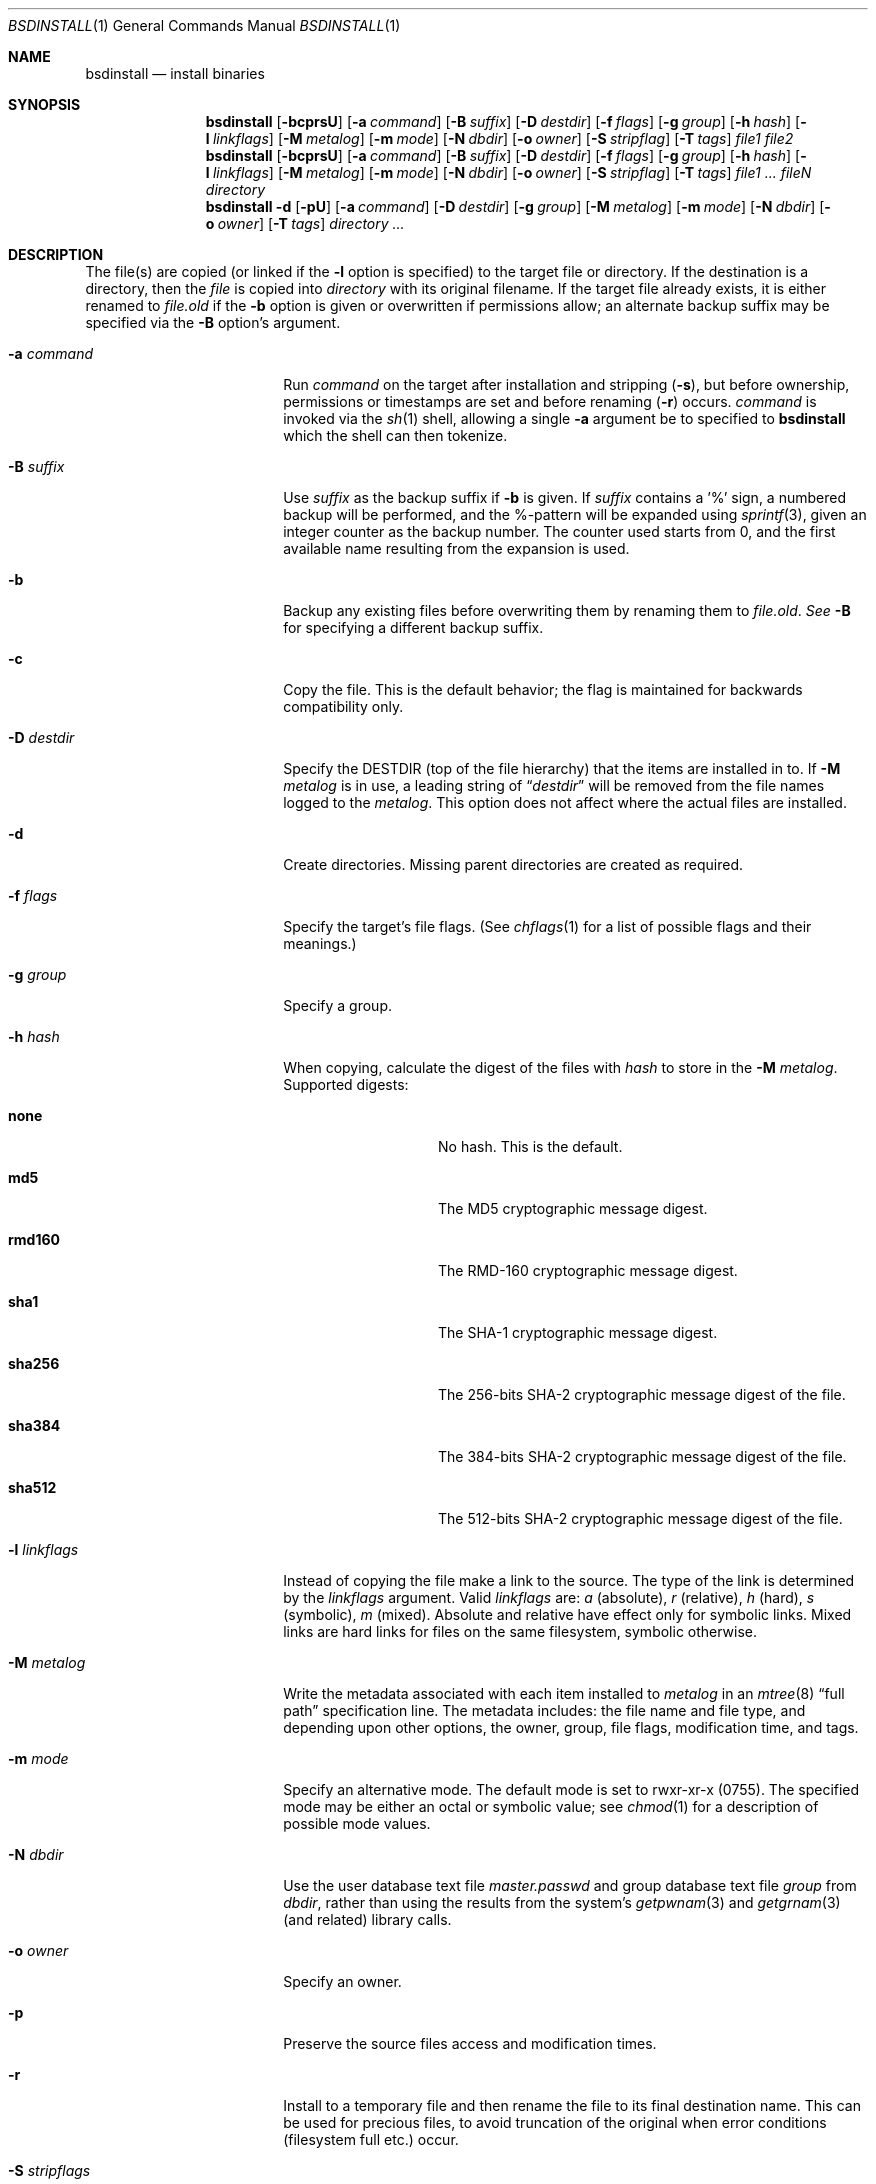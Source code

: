 .\"	$NetBSD: bsdinstall.1,v 1.1 2013/08/28 11:42:36 jperkin Exp $
.\"	NetBSD: install.1,v 1.46 2012/03/22 07:58:20 wiz Exp
.\"
.\" Copyright (c) 1987, 1990, 1993
.\"	The Regents of the University of California.  All rights reserved.
.\"
.\" Redistribution and use in source and binary forms, with or without
.\" modification, are permitted provided that the following conditions
.\" are met:
.\" 1. Redistributions of source code must retain the above copyright
.\"    notice, this list of conditions and the following disclaimer.
.\" 2. Redistributions in binary form must reproduce the above copyright
.\"    notice, this list of conditions and the following disclaimer in the
.\"    documentation and/or other materials provided with the distribution.
.\" 3. Neither the name of the University nor the names of its contributors
.\"    may be used to endorse or promote products derived from this software
.\"    without specific prior written permission.
.\"
.\" THIS SOFTWARE IS PROVIDED BY THE REGENTS AND CONTRIBUTORS ``AS IS'' AND
.\" ANY EXPRESS OR IMPLIED WARRANTIES, INCLUDING, BUT NOT LIMITED TO, THE
.\" IMPLIED WARRANTIES OF MERCHANTABILITY AND FITNESS FOR A PARTICULAR PURPOSE
.\" ARE DISCLAIMED.  IN NO EVENT SHALL THE REGENTS OR CONTRIBUTORS BE LIABLE
.\" FOR ANY DIRECT, INDIRECT, INCIDENTAL, SPECIAL, EXEMPLARY, OR CONSEQUENTIAL
.\" DAMAGES (INCLUDING, BUT NOT LIMITED TO, PROCUREMENT OF SUBSTITUTE GOODS
.\" OR SERVICES; LOSS OF USE, DATA, OR PROFITS; OR BUSINESS INTERRUPTION)
.\" HOWEVER CAUSED AND ON ANY THEORY OF LIABILITY, WHETHER IN CONTRACT, STRICT
.\" LIABILITY, OR TORT (INCLUDING NEGLIGENCE OR OTHERWISE) ARISING IN ANY WAY
.\" OUT OF THE USE OF THIS SOFTWARE, EVEN IF ADVISED OF THE POSSIBILITY OF
.\" SUCH DAMAGE.
.\"
.\"     @(#)install.1	8.1 (Berkeley) 6/6/93
.\"
.Dd May 1, 2009
.Dt BSDINSTALL 1
.Os
.Sh NAME
.Nm bsdinstall
.Nd install binaries
.Sh SYNOPSIS
.Nm
.Op Fl bcprsU
.Op Fl a Ar command
.Op Fl B Ar suffix
.Op Fl D Ar destdir
.Op Fl f Ar flags
.Op Fl g Ar group
.Op Fl h Ar hash
.Op Fl l Ar linkflags
.Op Fl M Ar metalog
.Op Fl m Ar mode
.Op Fl N Ar dbdir
.Op Fl o Ar owner
.Op Fl S Ar stripflag
.Op Fl T Ar tags
.Ar file1 file2
.Nm
.Op Fl bcprsU
.Op Fl a Ar command
.Op Fl B Ar suffix
.Op Fl D Ar destdir
.Op Fl f Ar flags
.Op Fl g Ar group
.Op Fl h Ar hash
.Op Fl l Ar linkflags
.Op Fl M Ar metalog
.Op Fl m Ar mode
.Op Fl N Ar dbdir
.Op Fl o Ar owner
.Op Fl S Ar stripflag
.Op Fl T Ar tags
.Ar file1 ...\&
.Ar fileN directory
.Nm
.Fl d
.Op Fl pU
.Op Fl a Ar command
.Op Fl D Ar destdir
.Op Fl g Ar group
.Op Fl M Ar metalog
.Op Fl m Ar mode
.Op Fl N Ar dbdir
.Op Fl o Ar owner
.Op Fl T Ar tags
.Ar directory ...\&
.Sh DESCRIPTION
The file(s) are copied
(or linked if the
.Fl l
option is specified) to the target file or directory.
If the destination is a directory, then the
.Ar file
is copied into
.Ar directory
with its original filename.
If the target file already exists, it is
either renamed to
.Ar file.old
if the
.Fl b
option is given
or overwritten
if permissions allow; an alternate backup suffix may be specified via the
.Fl B
option's argument.
.Pp
.Bl -tag -width XsXXstripflagsXX
.It Fl a Ar command
Run
.Ar command
on the target after installation and stripping
.Pq Fl s ,
but before
ownership, permissions or timestamps are set and before renaming
.Pq Fl r
occurs.
.Ar command
is invoked via the
.Xr sh 1
shell, allowing a single
.Fl a
argument be to specified to
.Nm
which the shell can then tokenize.
.It Fl B Ar suffix
Use
.Ar suffix
as the backup suffix if
.Fl b
is given.
If
.Ar suffix
contains a '%' sign, a numbered backup will be performed, and the
%-pattern will be expanded using
.Xr sprintf 3 ,
given an integer counter as the backup number.
The counter used starts from 0, and the first available name resulting
from the expansion is used.
.It Fl b
Backup any existing files before overwriting them by renaming
them to
.Ar file.old . See
.Fl B
for specifying a different backup suffix.
.It Fl c
Copy the file.
This is the default behavior; the flag is maintained for backwards
compatibility only.
.It Fl D Ar destdir
Specify the
.Ev DESTDIR
(top of the file hierarchy) that the items are installed in to.
If
.Fl M Ar metalog
is in use, a leading string of
.Dq Ar destdir
will be removed from the file names logged to the
.Ar metalog .
This option does not affect where the actual files are installed.
.It Fl d
Create directories.
Missing parent directories are created as required.
.It Fl f Ar flags
Specify the target's file flags.
(See
.Xr chflags 1
for a list of possible flags and their meanings.)
.It Fl g Ar group
Specify a group.
.It Fl h Ar hash
When copying, calculate the digest of the files with
.Ar hash
to store in the
.Fl M Ar metalog .
Supported digests:
.Bl -tag -width rmd160 -offset indent
.It Sy none
No hash.
This is the default.
.It Sy md5
The MD5 cryptographic message digest.
.It Sy rmd160
The RMD-160 cryptographic message digest.
.It Sy sha1
The SHA-1 cryptographic message digest.
.It Sy sha256
The 256-bits
.Tn SHA-2
cryptographic message digest of the file.
.It Sy sha384
The 384-bits
.Tn SHA-2
cryptographic message digest of the file.
.It Sy sha512
The 512-bits
.Tn SHA-2
cryptographic message digest of the file.
.El
.It Fl l Ar linkflags
Instead of copying the file make a link to the source.
The type of the link is determined by the
.Ar linkflags
argument.
Valid
.Ar linkflags
are:
.Ar a
(absolute),
.Ar r
(relative),
.Ar h
(hard),
.Ar s
(symbolic),
.Ar m
(mixed).
Absolute and relative have effect only for symbolic links.
Mixed links
are hard links for files on the same filesystem, symbolic otherwise.
.It Fl M Ar metalog
Write the metadata associated with each item installed to
.Ar metalog
in an
.Xr mtree 8
.Dq full path
specification line.
The metadata includes: the file name and file type, and depending upon
other options, the owner, group, file flags, modification time, and tags.
.It Fl m Ar mode
Specify an alternative mode.
The default mode is set to rwxr-xr-x (0755).
The specified mode may be either an octal or symbolic value; see
.Xr chmod 1
for a description of possible mode values.
.It Fl N Ar dbdir
Use the user database text file
.Pa master.passwd
and group database text file
.Pa group
from
.Ar dbdir ,
rather than using the results from the system's
.Xr getpwnam 3
and
.Xr getgrnam 3
(and related) library calls.
.It Fl o Ar owner
Specify an owner.
.It Fl p
Preserve the source files access and modification times.
.It Fl r
Install to a temporary file and then rename the file to its final destination
name.
This can be used for precious files, to avoid truncation of the original
when error conditions (filesystem full etc.) occur.
.It Fl S Ar stripflags
.Nm
passes
.Ar stripflags
as option arguments to
.Xr strip 1 .
When
.Fl S
is used,
.Xr strip 1
is invoked via the
.Xr sh 1
shell, allowing a single
.Fl S
argument be to specified to
.Nm
which the shell can then tokenize.
Normally,
.Nm
invokes
.Xr strip 1
directly.
This flag implies
.Fl s .
.It Fl s
.Nm
exec's the command
.Xr strip 1
to strip binaries so that bsdinstall can be portable over a large
number of systems and binary types.
If the environment variable
.Ev STRIP
is set, it is used as the
.Xr strip 1
program.
.It Fl T Ar tags
Specify the
.Xr mtree 8
tags to write out for the file when using
.Fl M Ar metalog .
.It Fl U
Indicate that bsdinstall is running unprivileged, and that it should not
try to change the owner, the group, or the file flags of the destination.
The information that would have been updated can be stored in a log
file with
.Fl M Ar metalog .
.El
.Pp
By default,
.Nm
preserves all file flags, with the exception of the ``nodump'' flag.
.Pp
The
.Nm
utility attempts to prevent copying a file onto itself.
.Pp
Installing
.Pa /dev/null
creates an empty file.
.Sh ENVIRONMENT
.Bl -tag -width Fl
.It Ev STRIP
The program used to strip installed binaries when the
.Fl s
option is used.
If unspecified,
.Pa /usr/bin/strip
is used.
.El
.Sh EXIT STATUS
.Ex -std
.Sh SEE ALSO
.Xr chflags 1 ,
.Xr chgrp 1 ,
.Xr chmod 1 ,
.Xr cp 1 ,
.Xr mv 1 ,
.Xr strip 1 ,
.Xr chown 8 ,
.Xr mtree 8
.Sh HISTORY
The
.Nm
utility appeared in
.Bx 4.2 .
